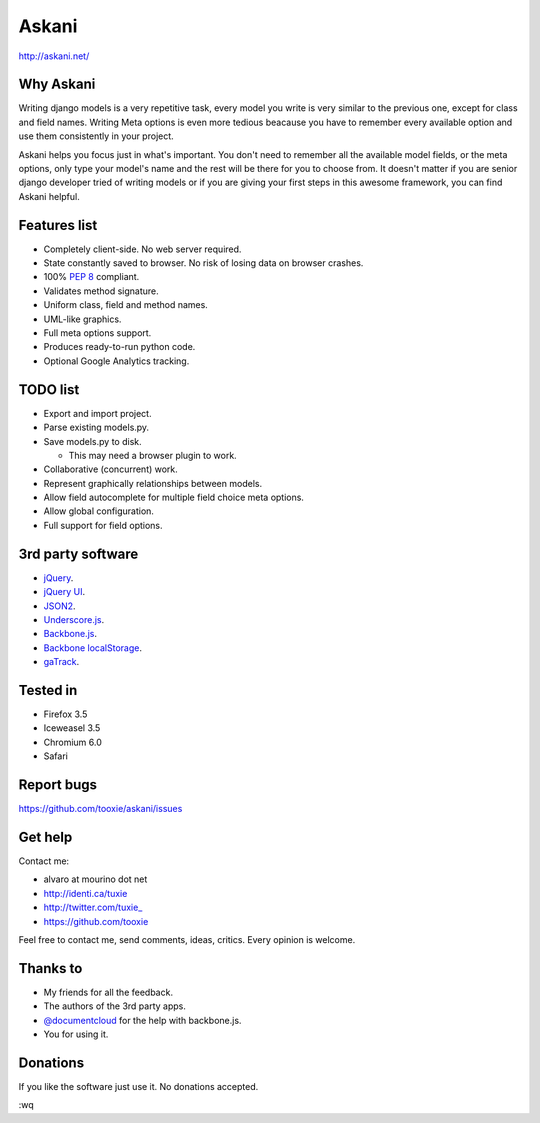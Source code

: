 ========
 Askani
========

http://askani.net/

------------
 Why Askani
------------

Writing django models is a very repetitive task, every model you write is very similar to the previous one, except for class and field names. Writing Meta options is even more tedious beacause you have to remember every available option and use them consistently in your project.

Askani helps you focus just in what's important. You don't need to remember all the available model fields, or the meta options, only type your model's name and the rest will be there for you to choose from. It doesn't matter if you are senior django developer tried of writing models or if you are giving your first steps in this awesome framework, you can find Askani helpful.

---------------
 Features list
---------------

* Completely client-side. No web server required.
* State constantly saved to browser. No risk of losing data on browser crashes.
* 100% `PEP 8`_ compliant.
* Validates method signature.
* Uniform class, field and method names.
* UML-like graphics.
* Full meta options support.
* Produces ready-to-run python code.
* Optional Google Analytics tracking.

-----------
 TODO list
-----------

* Export and import project.
* Parse existing models.py.
* Save models.py to disk.

  * This may need a browser plugin to work.

* Collaborative (concurrent) work.
* Represent graphically relationships between models.
* Allow field autocomplete for multiple field choice meta options.
* Allow global configuration.
* Full support for field options.

--------------------
 3rd party software
--------------------

* `jQuery`_.
* `jQuery UI`_.
* `JSON2`_.
* `Underscore.js`_.
* `Backbone.js`_.
* `Backbone localStorage`_.
* `gaTrack`_.

-----------
 Tested in
-----------

* Firefox 3.5
* Iceweasel 3.5
* Chromium 6.0
* Safari

-------------
 Report bugs
-------------

https://github.com/tooxie/askani/issues

----------
 Get help
----------

Contact me:

* alvaro at mourino dot net
* http://identi.ca/tuxie
* http://twitter.com/tuxie\_
* https://github.com/tooxie

Feel free to contact me, send comments, ideas, critics. Every opinion is welcome.

-----------
 Thanks to
-----------

* My friends for all the feedback.
* The authors of the 3rd party apps.
* `@documentcloud`_ for the help with backbone.js.
* You for using it.

-----------
 Donations
-----------

If you like the software just use it. No donations accepted.

:wq

.. _PEP 8: http://www.python.org/dev/peps/pep-0008/
.. _jQuery: http://jquery.com/
.. _jQuery UI: http://jqueryui.com/
.. _JSON2: http://www.json.org/js.html
.. _Underscore.js: http://documentcloud.github.com/underscore/
.. _Backbone.js: http://documentcloud.github.com/backbone/
.. _Backbone localStorage: http://documentcloud.github.com/backbone/docs/backbone-localstorage.html
.. _gaTrack: http://plugins.jquery.com/project/gaTrack
.. _@documentcloud: http://twitter.com/documentcloud
